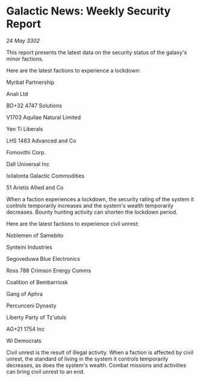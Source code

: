 * Galactic News: Weekly Security Report

/24 May 3302/

This report presents the latest data on the security status of the galaxy's minor factions. 

Here are the latest factions to experience a lockdown: 

Myrbat Partnership 

Anali Ltd 

BD+32 4747 Solutions 

V1703 Aquilae Natural Limited 

Yen Ti Liberals 

LHS 1483 Advanced and Co 

Fomovithi Corp.	 

Dall Universal Inc 

Ixilalonta Galactic Commodities 

51 Arietis Allied and Co 

When a faction experiences a lockdown, the security rating of the system it controls temporarily increases and the system's wealth temporarily decreases. Bounty hunting activity can shorten the lockdown period. 

Here are the latest factions to experience civil unrest: 

Noblemen of Samebito 

Synteini Industries 

Segoveduwa Blue Electronics 

Ross 788 Crimson Energy Comms 

Coalition of Bembarriosk 

Gang of Aphra 

Percunceni Dynasty 

Liberty Party of Tz'utuls 

AG+21 1754 Inc 

Wi Democrats 

Civil unrest is the result of illegal activity. When a faction is affected by civil unrest, the standard of living in the system it controls temporarily decreases, as does the system's wealth. Combat missions and activities can bring civil unrest to an end.
